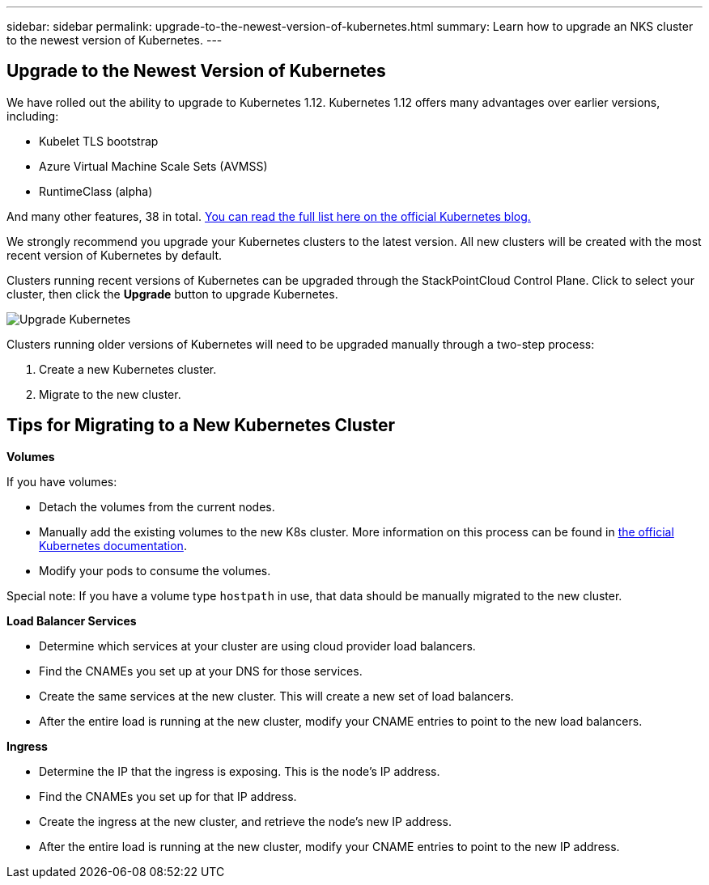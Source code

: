 ---
sidebar: sidebar
permalink: upgrade-to-the-newest-version-of-kubernetes.html
summary: Learn how to upgrade an NKS cluster to the newest version of Kubernetes.
---

== Upgrade to the Newest Version of Kubernetes

We have rolled out the ability to upgrade to Kubernetes 1.12. Kubernetes 1.12 offers many advantages over earlier versions, including:

* Kubelet TLS bootstrap
* Azure Virtual Machine Scale Sets (AVMSS)
* RuntimeClass (alpha)

And many other features, 38 in total. https://kubernetes.io/blog/2018/09/27/kubernetes-1.12-kubelet-tls-bootstrap-and-azure-virtual-machine-scale-sets-vmss-move-to-general-availability/[You can read the full list here on the official Kubernetes blog.]

We strongly recommend you upgrade your Kubernetes clusters to the latest version. All new clusters will be created with the most recent version of Kubernetes by default.

Clusters running recent versions of Kubernetes can be upgraded through the StackPointCloud Control Plane. Click to select your cluster, then click the **Upgrade** button to upgrade Kubernetes.

image::assets/documentation/upgrade-to-the-newest-version-of-kubernetes/upgrade-kubernetes-01.png?raw=true[Upgrade Kubernetes]

Clusters running older versions of Kubernetes will need to be upgraded manually through a two-step process:

1. Create a new Kubernetes cluster.
2. Migrate to the new cluster.

== Tips for Migrating to a New Kubernetes Cluster

**Volumes**

If you have volumes:

* Detach the volumes from the current nodes.
* Manually add the existing volumes to the new K8s cluster. More information on this process can be found in https://kubernetes.io/docs/concepts/storage/volumes/#aws-ebs-example-configuration[the official Kubernetes documentation].
* Modify your pods to consume the volumes.

Special note: If you have a volume type `hostpath` in use, that data should be manually migrated to the new cluster.

**Load Balancer Services**

* Determine which services at your cluster are using cloud provider load balancers.
* Find the CNAMEs you set up at your DNS for those services.
* Create the same services at the new cluster. This will create a new set of load balancers.
* After the entire load is running at the new cluster, modify your CNAME entries to point to the new load balancers.

**Ingress**

* Determine the IP that the ingress is exposing. This is the node’s IP address.
* Find the CNAMEs you set up for that IP address.
* Create the ingress at the new cluster, and retrieve the node’s new IP address.
* After the entire load is running at the new cluster, modify your CNAME entries to point to the new IP address.

